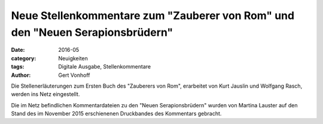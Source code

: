 Neue Stellenkommentare zum "Zauberer von Rom" und den "Neuen Serapionsbrüdern"
==============================================================================

:date: 2016-05
:category: Neuigkeiten
:tags: Digitale Ausgabe, Stellenkommentare
:author: Gert Vonhoff

Die Stellenerläuterungen zum Ersten Buch des "Zauberers von Rom", erarbeitet von
Kurt Jauslin und Wolfgang Rasch, werden ins Netz eingestellt.

Die im Netz befindlichen Kommentardateien zu den "Neuen Serapionsbrüdern" wurden
von Martina Lauster auf den Stand des im November 2015 erschienenen Druckbandes
des Kommentars gebracht.
